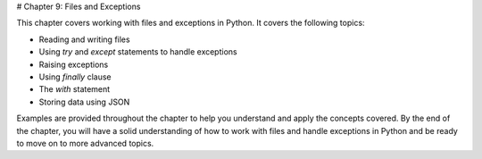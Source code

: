 # Chapter 9: Files and Exceptions

This chapter covers working with files and exceptions in Python. It covers the following topics:

- Reading and writing files
- Using `try` and `except` statements to handle exceptions
- Raising exceptions
- Using `finally` clause
- The `with` statement
- Storing data using JSON

Examples are provided throughout the chapter to help you understand and apply the concepts covered. By the end of the chapter, you will have a solid understanding of how to work with files and handle exceptions in Python and be ready to move on to more advanced topics.
